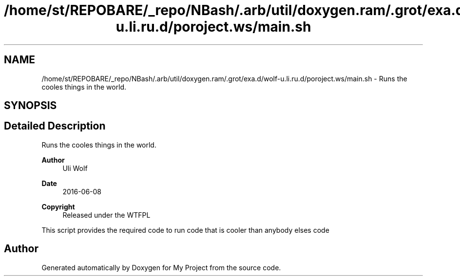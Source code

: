 .TH "/home/st/REPOBARE/_repo/NBash/.arb/util/doxygen.ram/.grot/exa.d/wolf-u.li.ru.d/poroject.ws/main.sh" 3 "Fri May 3 2024" "My Project" \" -*- nroff -*-
.ad l
.nh
.SH NAME
/home/st/REPOBARE/_repo/NBash/.arb/util/doxygen.ram/.grot/exa.d/wolf-u.li.ru.d/poroject.ws/main.sh \- Runs the cooles things in the world\&.  

.SH SYNOPSIS
.br
.PP
.SH "Detailed Description"
.PP 
Runs the cooles things in the world\&. 


.PP
\fBAuthor\fP
.RS 4
Uli Wolf 
.RE
.PP
\fBDate\fP
.RS 4
2016-06-08 
.RE
.PP
\fBCopyright\fP
.RS 4
Released under the WTFPL
.RE
.PP
This script provides the required code to run code that is cooler than anybody elses code 
.SH "Author"
.PP 
Generated automatically by Doxygen for My Project from the source code\&.
